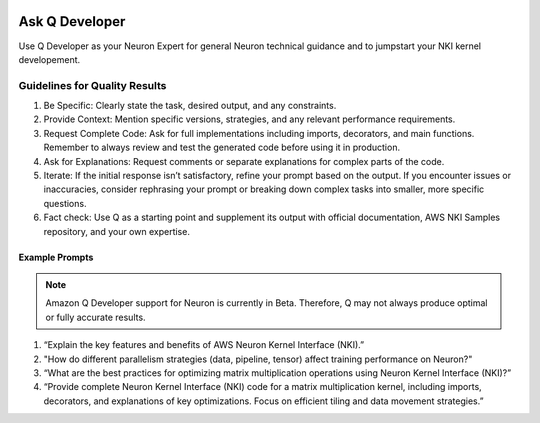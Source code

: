 
.. image:: /images/q-logo.png
       :scale: 30%
       :alt: Amazon Q
       :align: left
       :target: https://aws.amazon.com/q/

.. _amazon-q-dev:

Ask Q Developer
==================

Use Q Developer as your Neuron Expert for general Neuron technical guidance and to jumpstart your NKI kernel developement.

.. card:: Ask Q through Chat
            :link: https://aws.amazon.com/q/

.. card:: Ask Q in your IDE
            :link: https://marketplace.visualstudio.com/items?itemName=AmazonWebServices.amazon-q-vscode

.. card:: Guidelines for Quality Results
            :link: amazon-q-dev-guidelines
            :link-type: ref

.. _amazon-q-dev-guidelines:

Guidelines for Quality Results
------------------------------

1. Be Specific: Clearly state the task, desired output, and any
   constraints.
2. Provide Context: Mention specific versions, strategies, and any relevant performance requirements.
3. Request Complete Code: Ask for full implementations including
   imports, decorators, and main functions. Remember to always review and test the generated code before using it in
   production.
4. Ask for Explanations: Request comments or separate explanations for
   complex parts of the code.
5. Iterate: If the initial response isn’t satisfactory, refine your
   prompt based on the output. If you encounter issues or inaccuracies, consider rephrasing your
   prompt or breaking down complex tasks into smaller, more specific
   questions.
6. Fact check: Use Q as a starting point and supplement its output with official documentation, AWS NKI Samples repository, and your own expertise.

Example Prompts
~~~~~~~~~~~~~~~~~

.. note::
   Amazon Q Developer support for Neuron is currently in
   Beta. Therefore, Q may not always produce optimal or fully accurate results.

1. “Explain the key features and benefits of AWS Neuron Kernel Interface (NKI).”
2. "How do different parallelism strategies (data, pipeline, tensor) affect training performance on Neuron?"
3. “What are the best practices for optimizing matrix multiplication operations using Neuron Kernel Interface (NKI)?”
4. “Provide complete Neuron Kernel Interface (NKI) code for a matrix multiplication kernel, including imports, decorators, and explanations of key optimizations. Focus on efficient tiling and data movement strategies.”
